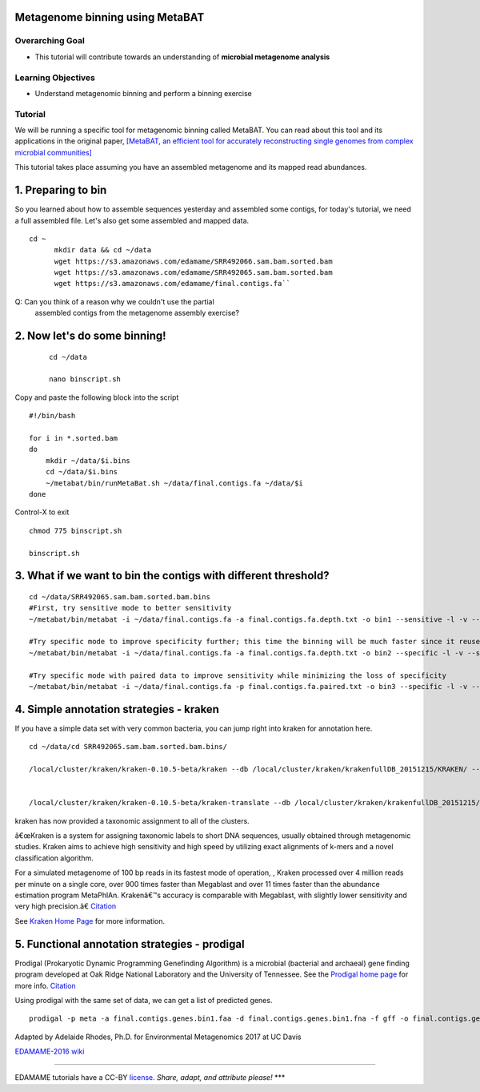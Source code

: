 Metagenome binning using MetaBAT
================================


Overarching Goal
----------------

-  This tutorial will contribute towards an understanding of **microbial
   metagenome analysis**

Learning Objectives
-------------------

-  Understand metagenomic binning and perform a binning exercise

Tutorial
--------

We will be running a specific tool for metagenomic binning called
MetaBAT. You can read about this tool and its applications in the
original paper, `[MetaBAT, an efficient tool for accurately
reconstructing single genomes from complex microbial communities]
<https://peerj.com/articles/1165/>`__

This tutorial takes place assuming you have an assembled metagenome and
its mapped read abundances.

1.  Preparing to bin
===============================================


So you learned about how to assemble sequences yesterday and assembled some contigs, for today's tutorial, we need a full assembled file. Let's also get some assembled and mapped data.

::

  cd ~    
	mkdir data && cd ~/data    
	wget https://s3.amazonaws.com/edamame/SRR492066.sam.bam.sorted.bam    
	wget https://s3.amazonaws.com/edamame/SRR492065.sam.bam.sorted.bam    
	wget https://s3.amazonaws.com/edamame/final.contigs.fa``
 

Q: Can you think of a reason why we couldn't use the partial
   assembled contigs from the metagenome assembly exercise?


2. Now let's do some binning!
===============================================

   ::

       cd ~/data

       nano binscript.sh

Copy and paste the following block into the script

::

       #!/bin/bash

       for i in *.sorted.bam 
       do 
           mkdir ~/data/$i.bins 
           cd ~/data/$i.bins
           ~/metabat/bin/runMetaBat.sh ~/data/final.contigs.fa ~/data/$i
       done 

Control-X to exit

::

	chmod 775 binscript.sh 

	binscript.sh



3. What if we want to bin the contigs with different threshold?
================================================================

::

       cd ~/data/SRR492065.sam.bam.sorted.bam.bins
       #First, try sensitive mode to better sensitivity
       ~/metabat/bin/metabat -i ~/data/final.contigs.fa -a final.contigs.fa.depth.txt -o bin1 --sensitive -l -v --saveTNF saved.tnf --saveDistance saved.gprob

       #Try specific mode to improve specificity further; this time the binning will be much faster since it reuses saved calculations
       ~/metabat/bin/metabat -i ~/data/final.contigs.fa -a final.contigs.fa.depth.txt -o bin2 --specific -l -v --saveTNF saved.tnf --saveDistance saved.gprob

       #Try specific mode with paired data to improve sensitivity while minimizing the loss of specificity
       ~/metabat/bin/metabat -i ~/data/final.contigs.fa -p final.contigs.fa.paired.txt -o bin3 --specific -l -v --saveTNF saved.tnf --saveDistance saved.gprob


4.  Simple annotation strategies - kraken
===============================================

If you have a simple data set with very common bacteria, you can jump right into kraken for annotation here.

::

	cd ~/data/cd SRR492065.sam.bam.sorted.bam.bins/

	/local/cluster/kraken/kraken-0.10.5-beta/kraken --db /local/cluster/kraken/krakenfullDB_20151215/KRAKEN/ --threads8 --fasta-input final.contigs.fa.metabat-bins-.1.fa --output bin1.kraken


	/local/cluster/kraken/kraken-0.10.5-beta/kraken-translate --db /local/cluster/kraken/krakenfullDB_20151215/KRAKEN/ bin1.kraken > bin1.kraken.labels


kraken has now provided a taxonomic assignment to all of the clusters.

â€œKraken is a system for assigning taxonomic labels to short DNA sequences, usually obtained through metagenomic studies. Kraken aims to achieve high sensitivity and high speed by utilizing exact alignments of k-mers and a novel classification algorithm.

For a simulated metagenome of 100 bp reads in its fastest mode of operation, , Kraken processed over 4 million reads per minute on a single core, over 900 times faster than Megablast and over 11 times faster than the abundance estimation program MetaPhlAn. Krakenâ€™s accuracy is comparable with Megablast, with slightly lower sensitivity and very high precision.â€ `Citation <http://denbi-metagenomics-workshop.readthedocs.io/en/latest/classification/kraken.html>`__

See `Kraken Home Page <https://ccb.jhu.edu/software/kraken/>`__ for more information.

5. Functional annotation strategies - prodigal
===============================================

Prodigal (Prokaryotic Dynamic Programming Genefinding Algorithm) is a microbial (bacterial and archaeal) gene finding program developed at Oak Ridge National Laboratory and the University of Tennessee. See the `Prodigal home page <http://prodigal.ornl.gov>`__ for more info.
`Citation <http://denbi-metagenomics-workshop.readthedocs.io/en/latest/geneprediction/index.html>`__

Using prodigal with the same set of data, we can get a list of predicted genes.

::

	prodigal -p meta -a final.contigs.genes.bin1.faa -d final.contigs.genes.bin1.fna -f gff -o final.contigs.genes.bin1.gff -i final.contigs.fa.metabat-bins-.1.fa




Adapted by Adelaide Rhodes, Ph.D. for Environmental Metagenomics 2017 at UC Davis

`EDAMAME-2016
wiki <https://github.com/edamame-course/2016-tutorials/wiki>`__

--------------

EDAMAME tutorials have a CC-BY
`license <https://github.com/edamame-course/2015-tutorials/blob/master/LICENSE.md>`__.
*Share, adapt, and attribute please!* \*\*\*


